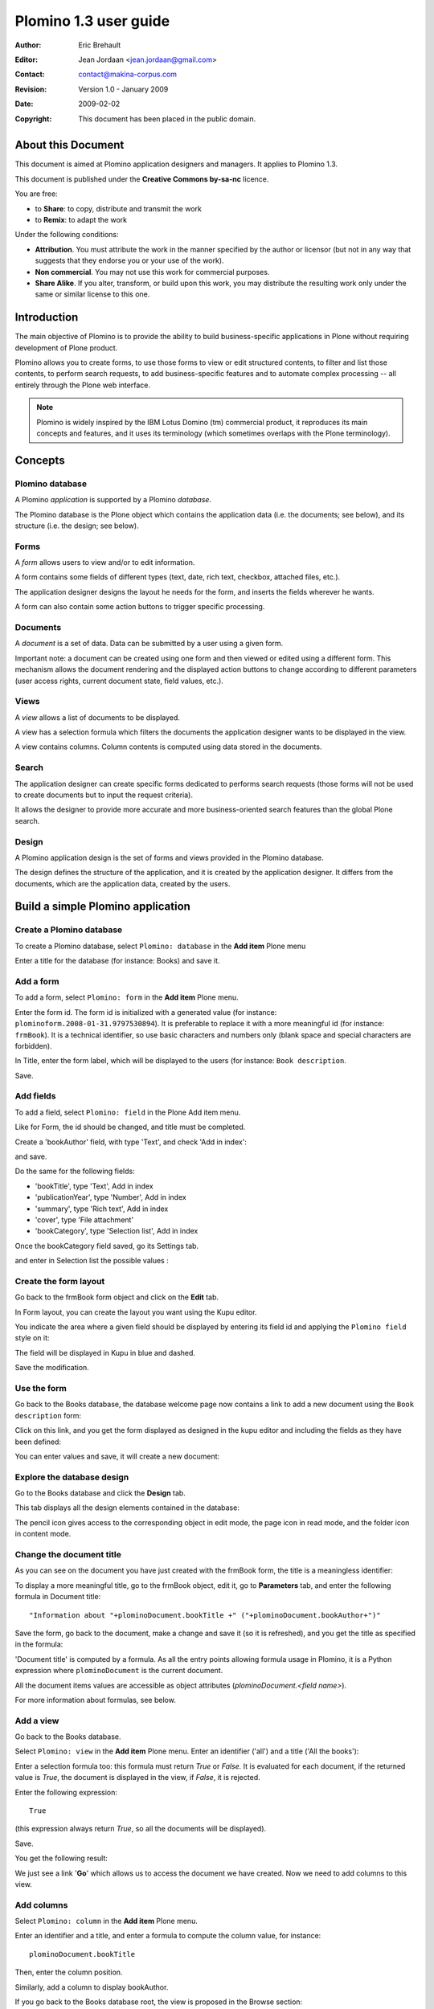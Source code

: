 ======================
Plomino 1.3 user guide
======================

:Author: Eric Brehault
:Editor: Jean Jordaan <jean.jordaan@gmail.com>
:Contact: contact@makina-corpus.com
:Revision: Version 1.0 - January 2009
:Date: 2009-02-02
:Copyright: This document has been placed in the public domain.

-------------------
About this Document
-------------------

This document is aimed at Plomino application designers and managers. It
applies to Plomino 1.3.

This document is published under the **Creative Commons by-sa-nc**
licence.

You are free:

- to **Share**: to copy, distribute and transmit the work

- to **Remix**: to adapt the work

Under the following conditions:

- **Attribution**. You must attribute the work in the manner specified by
  the author or licensor (but not in any way that suggests that they
  endorse you or your use of the work). 

- **Non commercial**. You may not use this work for commercial purposes.

- **Share Alike**. If you alter, transform, or build upon this work, you
  may distribute the resulting work only under the same or similar
  license to this one.

------------
Introduction
------------

The main objective of Plomino is to provide the ability to build
business-specific applications in Plone without requiring development of
Plone product.

Plomino allows you to create forms, to use those forms to view or edit
structured contents, to filter and list those contents, to perform
search requests, to add business-specific features and to automate
complex processing -- all entirely through the Plone web interface.

.. Note:: 
    Plomino is widely inspired by the IBM Lotus Domino (tm) commercial
    product, it reproduces its main concepts and features, and it uses
    its terminology (which sometimes overlaps with the Plone
    terminology).

--------
Concepts
--------

Plomino database
================

A Plomino *application* is supported by a Plomino *database*.

The Plomino database is the Plone object which contains the application
data (i.e. the documents; see below), and its structure (i.e. the
design; see below).

Forms
=====

A *form* allows users to view and/or to edit information.

A form contains some fields of different types (text, date, rich text,
checkbox, attached files, etc.).

The application designer designs the layout he needs for the form, and
inserts the fields wherever he wants.

A form can also contain some action buttons to trigger specific
processing.

Documents
=========

A *document* is a set of data. Data can be submitted by a user using a
given form.

Important note: a document can be created using one form and then viewed
or edited using a different form. This mechanism allows the document
rendering and the displayed action buttons to change according to
different parameters (user access rights, current document state, field
values, etc.).

Views
=====

A *view* allows a list of documents to be displayed.

A view has a selection formula which filters the documents the
application designer wants to be displayed in the view.

A view contains columns. Column contents is computed using data stored
in the documents.

Search
======

The application designer can create specific forms dedicated to performs
search requests (those forms will not be used to create documents but to
input the request criteria).

It allows the designer to provide more accurate and more
business-oriented search features than the global Plone search.

Design
======

A Plomino application design is the set of forms and views provided in
the Plomino database.

The design defines the structure of the application, and it is created
by the application designer. It differs from the documents, which are
the application data, created by the users.


----------------------------------
Build a simple Plomino application
----------------------------------

Create a Plomino database
=========================

To create a Plomino database, select ``Plomino: database`` in the **Add item** Plone menu

.. image:: images/m440f207a.png

Enter a title for the database (for instance: Books) and save it.

Add a form
==========

To add a form, select ``Plomino: form`` in the **Add item** Plone menu.

.. image:: images/m4539359f.png

Enter the form id. The form id is initialized with a generated value
(for instance: ``plominoform.2008-01-31.9797530894``). It is preferable
to replace it with a more meaningful id (for instance: ``frmBook``). It
is a technical identifier, so use basic characters and numbers only
(blank space and special characters are forbidden).

In Title, enter the form label, which will be displayed to the users
(for instance: ``Book description``.

.. image:: images/m34f61fc7.png

Save.

Add fields
==========

To add a field, select ``Plomino: field`` in the Plone Add item menu. 

.. image:: images/2a0c5008.png

Like for Form, the id should be changed, and title must be completed.

Create a 'bookAuthor' field, with type 'Text', and check 'Add in index': 

.. image:: images/m730203ab.png

and save.

Do the same for the following fields:

- 'bookTitle', type 'Text', Add in index 
- 'publicationYear', type 'Number', Add in index 
- 'summary', type 'Rich text', Add in index 
- 'cover', type 'File attachment' 
- 'bookCategory', type 'Selection list', Add in index

Once the bookCategory field saved, go its Settings tab. 

.. image:: images/m472f3e6a.png

and enter in Selection list the possible values : 

.. image:: images/m37199d48.png

Create the form layout
======================

Go back to the frmBook form object and click on the **Edit** tab.

In Form layout, you can create the layout you want using the Kupu
editor.

You indicate the area where a given field should be displayed by
entering its field id and applying the ``Plomino field`` style on it: 

.. image:: images/62293509.png 

The field will be displayed in Kupu in blue and dashed.

Save the modification.

Use the form
============

Go back to the Books database, the database welcome page now contains a
link to add a new document using the ``Book description`` form:

.. image:: images/49f39a7c.png

Click on this link, and you get the form displayed as designed in the
kupu editor and including the fields as they have been defined: 

.. image:: images/3e84c372.png

You can enter values and save, it will create a new document: 

.. image:: images/m23140d98.png 


Explore the database design
===========================

Go to the Books database and click the **Design** tab.

This tab displays all the design elements contained in the database: 

.. image:: images/2d8bbc56.png 

The pencil icon gives access to the corresponding object in edit mode,
the page icon in read mode, and the folder icon in content mode.

Change the document title
=========================

As you can see on the document you have just created with the frmBook
form, the title is a meaningless identifier: 

.. image:: images/4014d979.png

To display a more meaningful title, go to the frmBook object, edit it,
go to **Parameters** tab, and enter the following formula in Document
title::

    "Information about "+plominoDocument.bookTitle +" ("+plominoDocument.bookAuthor+")"

Save the form, go back to the document, make a change and save it (so it
is refreshed), and you get the title as specified in the formula: 

.. image:: images/2dc31e82.png

'Document title' is computed by a formula. As all the entry points
allowing formula usage in Plomino, it is a Python expression where
``plominoDocument`` is the current document.

All the document items values are accessible as object attributes
(`plominoDocument.<field name>`).

For more information about formulas, see below.

Add a view
==========

Go back to the Books database.

Select ``Plomino: view`` in the **Add item** Plone menu. Enter an
identifier ('all') and a title ('All the books'):

.. image:: images/m57ed2659.png

Enter a selection formula too: this formula must return `True` or
`False.` It is evaluated for each document, if the returned value is
`True`, the document is displayed in the view, if `False`, it is
rejected.

Enter the following expression::

    True

(this expression always return `True`, so all the documents will be
displayed).

Save.

You get the following result: 

.. image:: images/m64d1e0e7.png

We just see a link '**Go**' which allows us to access the document we
have created. Now we need to add columns to this view.

Add columns
===========

Select ``Plomino: column`` in the **Add item** Plone menu.

Enter an identifier and a title, and enter a formula to compute the
column value, for instance::

    plominoDocument.bookTitle

Then, enter the column position. 

.. image:: images/b38e0e1.png


Similarly, add a column to display bookAuthor.

If you go back to the Books database root, the view is proposed in the
Browse section: 

.. image:: images/m12df968f.png

Create more documents. When you click on the link 'All the books', the
view is displayed with its 2 columns (and its new documents): 

.. image:: images/6de65017.png

To improve browsing of the documents, it could be useful to sort the
view.

To do that, click on **Edit**, go to the **Sorting** tab and enter
``col1`` in the **Sorting** column, then save: 

.. image:: images/193e0720.png


Add more views
==============

You can add as many views as necessary.

You can build views able to filter the documents; for instance if you
enter the following selection formula::

    plominoDocument.publicationYear >=1800 and plominoDocument.publicationYear <1900

you will only list the XIXth century books.

You can create categorised views: create a view with a first column
which contains the `bookCategory` field value, and select
**Categorised** in the **Sorting** tab: 

.. image:: images/m233a2bba.png

Each category can be expanded or collapsed. 


Add a search form
=================

Create a new form named ``frmSearch``, and add some fields with the same
identifiers as the documents fields you want to be able to search; for
instance: bookTitle, bookAuthor and bookCategory.

In the **Parameters** tab, select 'Search form' and enter ``all`` in 'Search view': 

.. image:: images/22e7de63.png

This form is now proposed in the Search section in the Books database root: 

.. image:: images/197da1a1.png

If you click on this link, you get the search form, and if you enter
some criteria, the results are displayed under the form: 

.. image:: images/m54d2b2e2.png

.. Note:: 
    the criteria are effective only if the field names match the
    document item names.


``About`` and ``Using`` pages
=============================

Go to the Books database **Edit** tab. You can fill in the ``About this
database`` section and the ``Using this database`` section.

Information entered here will be available in the **About** and the
**Using** tabs. It allows you to offer users a page to describe the
purpose of the application and another one to give a short user guide.

--------------
Access control
--------------

Standard Plomino access rights
==============================

Plomino offers 5 standard access levels for any Plomino database:

- *Reader*: can read any document, perform searches, but cannot create
  new documents or modify existing ones.

- *Author*: Reader + can create new documents, and modify/delete only
  documents he/she has created.

- *Editor*: Author + can modify/delete any documents.

- *Designer*: Editor + can change the database design.

- *Manager*: Designer + can change the access rights.

These rights can be granted to Plone members and/or to Plone groups.

Generic users
=============

Plomino handles 2 types of generic users:

- *Anonymous*: users not authenticated on the Plone site.

- *Authenticated*: any authenticated user.

The Plomino standard access rights can be applied to those 2 generic
users, but an anonymous user will never be able to delete a document.

.. Note:: 
    as nothing can differentiate an anonymous user from another one,
    this rule allows to make sure no one will delete a document created
    by someone else.

Roles
=====

Some applications may need to provide, for specific users, a specific
behaviour which is beyond the basic access rights mechanism we have just
described.

Plomino allows you to create roles which can be applied to Plone users.

By default, a role does not grant any extra rights, but the application
designer will use them as markers to enable specific behaviours in his
application.

For instance, if you build a Plomino application to handle purchase
requests, all the employees will be able to use the form to submit a
purchase request, but only the users with the `[FinancialReponsible]`
role would be able to modify the **Approval** section in this form.

.. Note:: roles are always noted with brackets.

Manage the access rights
========================

Access rights are managed in the tab named **ACL** (Access Control List). 

.. image:: images/30eab40c.png 

----------------
Fields reference
----------------

General parameters
==================

id
    :Value:
        Free text. 
        
        It mustn't contain special characters or spaces.
    :Purpose:
        Field identifier. It is used in Plomino formulas to identify the
        corresponding document item.                                                                   
Field type
    :Value:
        - Selection list 
        - Name 
        - Text 
        - Number 
        - Date/Time 
        - File attachment 
        - Rich text 
        - Doclink                                
    :Purpose:
        Depending on the field type, the values entered in the field
        and/or the rendering of the field might be different. (See
        Type-specific parameters.)
Field mode
    :Value:
        - Editable 
        - Computed 
        - Computed for display 
        - Computed on creation
    :Purpose:
        When editable, a field value can be entered by the user.
        Otherwise, its value is computed using a formula. See Advanced
        features -- Computed field.
Formula
    :Value:
        Python code
    :Purpose:
        Depending on the field mode, this formula will compute the field
        value (if computed), or just its default initial value (if
        editable).
Field read template and field edit template
    :Value:
        .PT template id
    :Purpose:
        The custom .pt template to use to render the field. See Advanced
        features -- Field template.
Validation formula
    :Value:
        Python code
    :Purpose:
        The validation formula must return a string containing the error
        message if the validation failed, or an empty string is the
        validation was successful.
Add to index
    :Value:
        True/False
    :Purpose:
        If `True`, the field is added to the database index, allowing to
        perform search on its values.


Type-specific parameters
========================

Type-specific parameters are available in the field's Settings tab:

.. image:: images/7ef734a8.png

Text field
----------

.. image:: images/3fdf9792.png

Widget
    :Value:
        - ``Text``      
        - ``Long text`` 
    :Purpose: Text is rendered as a basic HTML input text field.
Size
    :Value: Integer       
    :Purpose: 
        - If Text widget: input text size.
        - If Long text: textarea rows.

.. image:: images/m1f045a32.png

Selection list field
--------------------

Widget
    :Value: - ``Selection list``
            - ``Multi selection list``
            - ``Checkboxes``
            - ``Radio buttons``
    :Purpose: Note: multi selection list and checkboxes are multi-valued.
Selection list 
    :Value: List of strings
    :Purpose:
        The possible values selectable in the field.

        Note: if a value contains a pipe (`|`), Plomino uses the string
        *before* the pipe as the entry label, and the string *after* as the
        real value. 

        Example: ```United states of America|USA```
Selection list formula 
    :Value: Python script
    :Purpose: 
        The formula must return the list of values selectable in the
        field (using the ```label|value``` format if necessary).

        Note: if a Selection list formula is provided, it overrides the
        Selection list to provide the field value list.
Separator 
    :Value: String
    :Purpose: 
        Used to separate the values in read mode for multi-valued fields
        and also in edit mode for radio buttons and checkboxes.

        Default is blank.

        Examples: ``;-,``


Name field
----------

.. image:: images/m608450e8.png

Type
    :Value: 
        - ``Single valued``
        - ``Multi valued``
Separator
    :Value: String
    :Purpose:
          Used to separate the values in read mode.

          Default is blank.

          Examples: ``;-,``


Number field
------------

.. image:: images/m22b77a8c.png

Type
    :Value:
        - ``Integer``
        - ``Float``
Size
    :Value:
        Integer
    :Purpose:
        Length of the HTML input.


Date/Time field
---------------

.. image:: images/m3e60ec56.png

Format
    :Value:
          Python date pattern
    :Purpose:
          Example: `%d/%m/%Y`

          If empty, default to the Database default date format.
Starting year
    :Value:
          Integer
    :Purpose:
          Earliest year selectable using the date/time widget.

          If empty, default to the Plone site default starting year.


File attachment field
---------------------

No specific parameters.

Rich text field
---------------

No specific parameters.

Doclink field
-------------

.. image:: images/m78a38b08.png

Widget
    :Value:
        - ``Selection list``
        - ``Multi-selection list``
        - ``Embedded view``
    :Purpose:
          If *Embedded view* is selected, the view itself is displayed,
          with a check box on each row to allow the user to select a
          document.
Source view
    :Value:
          The targeted view
Label column
    :Value:
          The column used to provide the list labels
    :Purpose: 
          Only apply if Selection list or Multi selection list
Documents list formula
    :Value: 
          Python script
    :Purpose: 
          This formula must return a list of string values formatted as follows::

            ```lable|path_to_document```

          Notes:
          - it might a path to any kind of Plone object (even if the main purpose is to link to Plomino Documents),
          - if a formula is provided, it overrides Source view and Label column.
Separator
    :Value: 
          String
    :Purpose: 
          Used to separate the links in read mode.

          Default is blank.

          Examples: ``;-,``


------------------
Features reference
------------------

Formulas
========

Formulas are Python expressions.

If it is a one line expression, the returned value corresponds to the
Python expression evaluation. Example::

    plominoDocument.price*15

return the value ``price`` multiplied by 15.

But if the expression consists of several lines, you must use ``return``
to specify the value to return. Example::

    total_price=plominoDocument.purchasePrice + plominoDocument.productionCosts 
    taxes=total_price*0,196 
    return taxes

And if you just write::

    total_price=plominoDocument.purchasePrice + plominoDocument.productionCosts
    total_price*0,196

no value would be returned.

.. Note::
    a formula is not necessarily required to return a value -- you may
    just need to make some changes in some documents (for instance if it
    is the formula in a Plomino action), so the return value would be
    irrelevant.

``plominoDocument`` is a reserved keyword which corresponds to the
current document on which the formula is evaluated.

You can use ``plominoContext`` as a synonym of ``plominoDocument``,
because in some cases the formula is executed on an object which is not
a Plomino document (but a view, or a form, for instance).In those cases,
``plominoContext`` will be prefered to avoird confusion.

The document items can be accessed as if they were attributes, or using
the `getItem()` method: ``plominoDocument.validationDate`` is equivalent to: 
``plominoDocument.getItem('validationDate')``. 

.. Note:: 
    there is still a small difference, because if an item does not
    exist, the attribute notation will produce an error, whereas
    `getItem` will return an empty string ``''``.

To change an item value, use the `setItem()` method: 
``plominoDocument.setItem('firstname', 'Eric')``

You can access the parent Plomino database of the document (or view, or
form, according the context) using the `getParentDatabase()` method.

You can also access the views and the other documents. Example::

    db=plominoDocument.getParentDatabase() 
    view=db.getView('pendingPurchases') 
    total=0 
    for doc in view.getAllDocuments(): 
    total=total+doc.price 
    return total

(this example computes the total amount for the pending purchase requests).

You can check the current user rights or roles. Example::

    db=plominoDocument.getParentDatabase() 
    user=db.getCurrentUser() 
    if db.hasUserRole(user, '[Expert]'): 
        return True 
    elif db.isCurrentUserAuthor(doc): 
        return True 
    elif 'PlominoEditor' in db.getCurrentUserRights(): 
        return True 
    else: 
        return False

You can change the author access rights on a given document by modifying
its `Plomino_Authors` item.

This item is created automatically for any document and contains the
user id of the document creator. If you want your document to be
editable by users other than its creator, it can contain other ids as
well. Example::

    authors=plominoDocument.getItem('Plomino_Authors') 
    authors.append('[Expert]') 
    if not 'inewton' in authors: 
        authors.append('inewton') 
    plominoDocument.setItem('Plomino_Authors', authors)

As you can see in this example, you can add user ids and/or user roles.

For a better understanding of the methods available on Plomino objects,
see below in this document.

Actions
=======

By default, Plomino offers few standard actions (**Exit**, **Save**,
**Delete**, **Edit**, etc.) depending on the object type (document,
view, form), on the current mode (read mode or edit mode), and on the
user access rights.

To improve the application usability, you may need to add more actions
in the forms or in the views.

To create an action, select ``Plomino: action`` in the **Add item**
Plone menu.

.. image:: images/6cee3f7f.png

Enter an identifier and a title.

Then select the action type:

- Open form: open the form indicated by the ``Parameter or code``
  parameter to create a new document.

- Open view: open the view indicated by the ``Parameter or code``
  parameter.

- Close: go back to the database home page.

- Save: submit the form with its current content, and save (or create)
  the document.

- Python script: run the formula entered in ``Parameter or code``, and
  redirect to the current object (in read mode). Examples: send a mail
  notification to someone, compute a field value and update the document
  with this new value, etc.

- Redirect: same as ``Python script``, but the formula should return an
  URL that will be used for redirection. Example: create a new document
  using some values from the current document, and automatically open
  this new document.

You can add a *hide-when* formula to control when the action should be
visible or not.

If you select ``Display action in action bar``, the action will be
displayed together with the standard Plomino actions in the action bar.

Example:

.. image:: images/m2899c882.png

But (in forms only) you can also choose to insert the action within the
form layout directly. You must use the *Plomino action* style in Kupu,
and the action will be rendered according the Action display parameter
(link, submit button, or button).

Example:

.. image:: images/5eabcd6.png

Result:

.. image:: images/67218c9.png


Fields
======

Computed fields
---------------

In a form, the fields where the user can enter data are in *edit* mode.

You might also need to use fields which can not be changed by the user.
Here are the other modes offered in Plomino:

Computed
    the field value is computed with a formula each time the document is
    opened, and it is saved each time the document is saved.

Computed on creation
    the field value is computed only once, the first time the document
    is saved.

Computed for display
    the field value is computed each time the document is opened, but it
    is not saved.

Example: create a computed for display field with this formula::

    category=plominoDocument.bookCategory 
    result="" 
    if not category=='': 
        index=plominoDocument.getParentDatabase().getIndex() 
        autres=index.dbsearch({'bookCategory': category}, None) 
        result="There are "+str(len(autres)-1)+" other books in the same category" 
    return result

and insert it in the frmBook form: 

.. image:: images/m434a6b5d.png 


Validation
----------

By default, Plomino validates fields according to their type (for
instance, letters are not allowed in a Number field).

You can also add more validation criteria in the field's **Validation**
tab:

- a field can be mandatory: if the field is empty when the document is
  saved, Plomino does not save the document and displays an alert to the
  user.

- you can enter a formula to implement a specific validation rule (which
  may depend on other fields values).

For instance, in a *Purchase request* application, the maximum
authorised amount is 1000 euros. You would enter the following formula
in the TotalAmount field::

    if plominoDocument.TotalAmount>1000: 
        return 'The total amount must be under 1000 euros` 
    else: 
        return '`

Note: the formula must return an empty string if validation succeeds or
an error message if it is not.

Doclinks
--------

A Doclink field allows a Plomino document to reference another document.

The doclink stores the path to the targeted document, and it is
displayed as a link.

You may use a *view* as the source of possible targeted documents.

Example
```````

We have a Contact form allowing users to enter contact information about
company employees.

The view ``allcontacts`` returns all the contact documents:

.. image:: images/m55c9e282.png

We add a doclink field, named ``manager``, in the Contact form to enter
the corresponding manager of each employee.

.. image:: images/5ef4a230.png

It uses the ``allcontacts`` view as its document list source, and
displays the ``name`` column value as label:

.. image:: images/m4fdd0770.png

In read mode, the field displays a link to the corresponding document:

.. image:: images/m52601ab7.png

If you choose the ``Embedded view`` widget, the field displays the view
itself (including all columns), with a checkbox to select documents:

.. image:: images/m2eb3ebc9.png

Instead of using a view, you can compute the document list using a
formula (which will override the Embedded view widget), so you can
filter the documents you want to list, you can retrieve documents from
another database, or even list Plone objects which are not Plomino
documents. For example::

    contactsdb=plominoDocument.restrictedTraverse("/Plone/demo/contacts") 
    view=contactsdb.getView('allcontacts') 
    return [d.lastname+"|"+d.getPath() for d in view.getAllDocuments()] 

.. Note::
    in this example, we use the `getAllDocuments` method to get the
    documents list, this method returns Catalog brains<!-- Hmm,
    getAllDocuments doesn't sound like it will return brains, it sounds
    like it will return documents.

Looking at the source code, I see that it does in fact return documents
(d.getObject() for d in res) so this must have changed since 1.3 -->. To
improve performance, the ``lastname`` field has been added to the index,
so there is no need to wake up the objects (using `getObject`), and we
use the `getPath` method to get the path of the real object.

Field templates
---------------

You can create a custom template to render a field in a different way
than the regular field widgets.

The field template must be added in the Resources folder in the ZMI (go
to **Design tab/Others/Resources folder**) as a Page Template.

To be applied, the template id must be then entered in the *Field read
template* or in the *Field edit template*.

The template code can be copied from the Plomino products sources
(`CMFPlomino/skins/cmfplomino_templates/**FieldEdit.pt` or
`**FieldRead.pt`).

Here is an example showing a multi-categorized tag field:

Edit template::

    <span tal:define="
        field options/field;
        db options/field/getParentDatabase;
        categories python:
            [doc.getObject() for doc in db.getView('tags').getAllDocuments()]
        ">
    <table><tr>
    <tal:loop repeat="cat categories">
        <td valign="top" tal:define="
            c cat/tagCategory;
            tags cat/tagList
            ">
        <span tal:content="c">category</span>
        <select tal:attributes="name options/fieldname"
            multiple="true"
            lines="4">
        <tal:block repeat="v python:
            [t+'|'+c+':'+t for t in tags.split(',')]
            ">
            <tal:block define="
                current options/fieldvalue;
                l python:v.split('|')
                ">
                <option tal:attributes="
                    value python:l[1];
                    selected python:test(current and l[1] in current,1,0)
                    "
                    tal:content="python:l[0]">value</option>
            </tal:block>
        </tal:block>
        </select>
        </td>
    </tal:loop>
    </tr>
    </table>
    </span>

Result:

.. image:: images/46da1d8b.png

Read template::

    <tal:block tal:repeat="v options/selection">
        <tal:block define="
            current options/fieldvalue;
            l python:v.split('|')
            ">
            <tal:block condition="
                python:test(current and l[1] in current,1,0)">
                <tal:block define="
                    v python:l[0];
                    cat python:v.split(':')[0];
                    t python:v.split(':')[1]
                    ">
            <br/><span class="discreet" tal:content="cat">category</span>
            <span class="callout" tal:content="t">category</span>
                </tal:block>
            </tal:block>
        </tal:block>
    </tal:block>

Result:

.. image:: images/2c92d666.png


Forms
=====

Events
------

In a Plomino form, you can use the following events:

`onOpenDocument`
    executed before document is opened (in both read mode and edit mode)

`onSaveDocument`
    executed before document is saved

`onDeleteDocument`
    executed before document is deleted

`onCreateDocument`
    executed before the document is saved for the first time
    (`onSaveDocument` will also be executed, but after
    `onCreateDocument`)

In the **Events** tab, you can enter the formulas for each event you
need.

Example: enter the following formula for the `onSaveDocument` event::

    date=DateToString(DateTime()) 
    db=plominoDocument.getParentDatabase() 
    user=userFullname(db, db.getCurrentUser()) 
    plominoDocument.setItem(
        'history',
        plominoDocument.getItem('history') +
        "This document has been modified by "+user+" on "+date)

it will update the ``history`` item which logs all the modifications,
authors and dates.

Hide-when formulas
------------------

In a form, it might be useful to hide or display some sections according
different criteria (an item value, the current date, the current user's
access rights, etc.).

To do so, you must use Hide-when formulas.

Select ``Plomino: hide when`` in the **Add item** Plone menu.

Enter an identifier, a title, and a formula. Example:
``plominoDocument.bookState=='Damaged```

Then, modify the form layout to insert the hide-when formula in the form
layout. Enter the following: ``start:hide-when-identifier``
at the beginning of the area to hide. And the following at the end:
``end:hide-when-identifier``
And apply the Plomino *Hide-when* formula style to those 2 bounds:

.. image:: images/m33cfb2d3.png

If the hide-when formula returns `True`, the enclosed area will be
hidden. If it returns `False`, the area is displayed (in our example: if
the book is damaged, it cannot be borrowed, so we hide the action to
check the book availability).

Sub-forms
---------

An application can contain several forms.

In the Book library example, we could add a CD form and a Video form.
Those 2 forms would probably have several similar fields (availability,
last borrower, return date, etc.).

To avoid having to build (and maintain) the same things several times,
you can use sub-forms.

The sub-form principle is to insert a form within another form.

In our example, we create a ``borrowInfo`` form containing the
borrower name, the return date, and the availability, and we insert it
as a sub-form in ``frmBook``, ``frmCD`` and ``frmVideo``.

The form is inserted using the Plomino *Subform* style in Kupu:

.. image:: images/m12bfc6b1.png

.. Note:: 
    as you probably do not want 'borrowInfo' to be displayed in the
    database home page, you have to check ``Hide in menu`` in the form
    **Parameters** tab.

Search formula
--------------

When you create a search form, Plomino uses the form fields to make a
regular ZCatalog search among the view's documents.

If needed, you can create a specific search formula in the form
**Parameters** tab.

This formula must return `True` or `False` for each document listed in
the search view.

You can access the values submitted by the search form on the REQUEST
object: `plominoContext.REQUEST.get('myfield')`.

Example::

    period=plominoContext.REQUEST.get('period') 
    if period=='Ancien regime': 
        return plominoDocument.year 
    if period=='Empire': 
        return plominoDocument.year >=1804 and plominoDocument.year

.. Note::
    Search formulas can be a lot slower than regular ZCatalog searches,
    you must use them carefully.

Page
----

Like a Search form, a Page form cannot be used to save documents;
moreover Page forms do not display any action bar.

Nevertheless, like any form, it can contain computed fields, actions
(inserted in the form layout), or hide-when formulas, so it is a good
way to build navigation pages, custom menus, or information pages (like
reports, etc.).

Example:

.. image:: images/m8490705.png

Here we create a page with 3 actions to access 3 different views, but
the last one is enclosed in a Hide-when formula so it will not be
displayed if the current user does not satisfy a given criteria. In the
example, we test if the user has the ``[dbadmin]`` role::

    "[dbadmin]" not in plominoContext.getCurrentUserRoles()

Result if you are not ``[dbadmin]``:

.. image:: images/78acdcb8.png

Result if you are ``[dbadmin]``:

.. image:: images/5203c813.png


Views
=====

Form formula
------------

You may need to read or edit documents with different forms.

For instance, a person who wants to borrow a book wants different
information (book description, category, publication year, etc.) than
the librarian (who may want last borrower, return date, availability,
etc.).

As explained previously, we can manage this issue using hide-when
formulas, actions and sub-forms.

But if the functional differences are too great, or if the layout is
totally different, those strategies will probably produce too much
complexity.

In such a case, it is better to create a totally different form (named
``frmBorrowManagement`` for instance).

Unfortunately, the document always opens with the form used the last
time it has been saved.

To open the document with a different form, you need to create a
specific view for borrow management and use the Form formula parameter.

This formula will compute the name of the form to use when the documents
are opened from the view.

If you enter ``frmBorrowManagement`` in Form formula, all the documents
opened from this view will be displayed using the `frmBorrowManagement`
form.

View template
-------------

If you need a specific layout for a view, you can create a ZPT page
which can be used instead the default template.

This way, you can build calendar view, Gantt view, produce charts, etc.

To do so, add your Page Template in the resources folder, and enter its
name in View Template in the view Parameters tab.

A good approach is to copy the ZPT code from
`CMFPlomino/skins/CMFPlomino/OpenView.pt` (in the Plomino sources) and
append your modifications.

.. Note:: good knowledge of ZPT is required.

Export CSV
----------

All the views can be exported as CSV. The export contains the value of
each column.

Go to the database **Design** tab, expand the **Views** section and
click the green arrow icon next to the view you want to export.

You can build views specifically for export purposes, you just need to
create the columns according the values you want to get in CSV (note: if
you do not want this view to be offered on the database home page, check
``Hide in menu`` in the view **Parameters** tab).

Database
========

Refresh a database
------------------

After copy/paste of views or forms, or deletion of fields, a Plomino
database may be corrupted.

If so, you have to refresh the database. This will re-build the database
index entirely, and destroy all the previously compiled Plomino formula
scripts (the first time a formula is called, it is compiled in a Python
Script object in the ZODB).

To do so, go to the database **Design** tab, expand the **Others**
section and click on **Database refresh**.

Refresh also migrates your database to your current Plomino version (if
Plomino has been upgraded since the database was created).

Design import/export
--------------------

You can export or import Plomino database design elements from one Zope
instance to another.

This may be useful if you want to deploy a new application from a
development server to a production server, or if you want to release a
modification or a correction on an application already in production.

To import design elements, go to the database **Design** tab, and in the
**Import/Export Design** section, fill in the following parameters:

- the URL of the Plomino database which contains the elements you want
  to import in the current database;

- user id and password corresponding to a user account on the remote
  instance. This account must be PlominoManager on the remote Plomino
  database.

Then click on refresh: Plomino will load the list of all the available
elements in the remote database.

.. image:: images/790674a2.png

You can then choose the elements you want and click on **Import** to
import them into the local database.

In some cases (depending on firewalls, proxies, etc.), it is easier to
export from the local database to the remote one.

The principle is the same, you just need to use the **Export** section.


Replication
-----------

You can replicate documents between 2 Plomino databases, possibly on 2
different Zope servers. 

.. image:: images/45edb683.png

There are 3 replication modes:
- push mode: local modifications are replicated on the remote database;
- pull mode: remote modifications are replicated on the local database;
- push-pull mode: both.

If a document has been modified in both the local and remote databases
since the last replication, there are 3 conflict resolution modes:
- local wins,
- remote wins,
- last modified wins.

Replication can be useful to synchronize information between 2 servers,
or for mobile workers who want to be able to work on a local replica.

Start page
----------

By default, the database default screen is the generic database menu:

.. image:: images/m26047b00.png

But you might prefer to display something else instead (for instance a
view, a page, a search form, etc.).

In this case, go to your database **Edit** tab, and enter the element id
in the **Start page** parameter.

Agents
======

It might be useful to launch the same processing from different places
in the application (views action, forms action). To avoid duplicate=ing
the code, you can implement the code in an *agent*.

Select ``Plomino: agent`` in the **Add item** Plone menu, and enter an
identifier, a title and the code.

If needed, you can provide the id of a user that will be used to run the
agent (so the access rights of that user are applied when the agent is
executed, not those of the current user).

This might be useful to run archiving, cleaning, etc. without giving
manager rights to regular users.

The agent can be executed (from an action) using the `runAgent()` method::

    db=plominoDocument.getParentDatabase() 
    db.MyAgent.runAgent()

Note: this method can take `REQUEST` as parameter, which allows
variables in the querystring to be read and redirection to be performed.

If you install ZpCron on your Zope instance, an agent can also be
scheduled. You specify when the agent should run using a cron-like
format.

Resources
=========

A Plomino database contains a ``resources`` folder in the ZODB which can
contain useful extra assets:

- images or icons you may need to insert in your forms;

- CSS or javascript files;

- ZPT templates (see view template below);

- Python files, to provide a code library usable from the different
  formulas (using the `callScriptMethod` method);

- CSV (or other) files containing useful data;

- etc.

To access this folder, go to the **Design** tab, expand the **Others**
section and click on **Resources Folder**. It opens the standard ZMI
screen, which allows new elements to be added.


-----------------------
Plomino class reference
-----------------------

Non-exhaustive list of the classes' methods.

PlominoDatabase
===============

`callScriptMethod(self, scriptname, methodname, *args)`
    calls a method named methodname in a file named scriptname, stored in
    the ``resources`` folder. If the called method allows it, you may
    pass some arguments.

`createDocument(self)`
    returns a new empty document.

`deleteDocument(self, doc)`
    deletes the document

`deleteDocuments(self, doc)`
    batch delete documents from database. The `onDelete` formula and
    index updating are not performed (use `refreshDB` to update).

`getAgents(self)`
    returns all the PlominoAgent objects stored in the database.

`getAllDocuments(self)`
    returns catalog brains for all the PlominoDocument objects stored in
    the database.

`getCurrentUser(self)`
    returns the current user.

`getCurrentUserRights(self)` 
    returns the current user's access rights.

`getCurrentUserRoles(self)`
    returns the current user's roles.

`getDocument(self, docid)`
    returns the PlominoDocument object corresponding to the identifier.

`getForm(self, formname)`
    returns the PlominoForm object corresponding to the identifier.

`getForms(self)`
    returns all the PlominoForm objects stored in the database.

`getIndex(self)`
    returns the PlominoIndex object.

`getPortalGroups(self)`
    returns the Plone site groups.

`getPortalMembers(self)`
    returns the Plone site members.

`getPortalMembersIds(self)`
    returns the Plone site member ids.

`getPortalMembersGroupsIds(self)`
    returns the Plone site groups ids and all the Plone site members
    ids.

`getUserRoles(self)`
    returns all the roles declared in the database.

`getUsersForRight(self, right)`
    returns the users declared in the ACL and having the given right.

`getUsersForRoles(self,role)`
    returns the users declared in the ACL and having the given role.

`getView(self, viewname)`
    return the PlominoView object corresponding to the identifier.

`getViews(self)`
    returns all the PlominoView objects stored in the database.

`hasUserRole(self, user, role)`
    returns `True` if the specified user has the given role.

`isCurrentUserAuthor(self, doc)`
    returns `True` if the current user is author of the given document
    or has the PlominoAuthor right.

`refreshDB(self)`
    refresh the database index and the formulas.

PlominoDocument
===============

`delete(self, REQUEST=None)`
    deletes the document, and if ``REQUEST`` contains a key named
    ``returnurl``, uses its value to redirect the client.

`deleteAttachment(self,` `REQUEST)`
    remove file object and update corresponding item value.

`getfile(self, filename=None, REQUEST=None)`
    return the file corresponding to the given filename.

`getFilenames(self)`
    return the filenames of all the files stored with the document.

`getForm(self)`
    returns the form given by the *view form* formula (if the document
    is opened from a view and if the view has a form formula), else
    returns the form given by the document's Form item.

`getItem(self, name)`
    returns the item value if it exists, else returns an empty string.

`getItemClassname(self, name)`
    returns the class name of the item .

`getItems(self)`
    returns the names of all the items existing in the document.

`getParentDatabase(self)`
    returns the PlominoDatabase object which contains the document.

`getRenderedItem(self, itemname, form=None, convertattachments=False)`
    returns the item value using the rendering corresponding to the
    field type defined in the form (if form is `None`, it uses the form
    returned by `getForm()`). If `convertattachments` is `True`,
    FileAttachments items are converted to text (if possible).

`hasItem(self,` `name)`
    returns `True` if the item exists in the document.

`isAuthor(self)`
    returns `True` if the current user is author of the document or has
    the PlominoAuthor right.

`isEditMode(self)`
    returns `True` is the document is being edited, `False` if it is
    being read. Note the same method is available in PlominoForm, so it
    can be used transparently in any formula to know if the document is
    being edited or not.

`isNewDocument(self)`
    returns `False` (because an existing document is necessarily not
    new). Note the same method is available in PlominoForm (and returns
    `True`), so it can be used transparently in any formula to know if
    the document is being created or not.

`openWithForm(self,` `form,` `editmode=False)`
    display the document using the given form's layout (but first, check
    if the user has proper access rights).

`removeItem(self,` `name)`
    remove the item.

`save(self, form=None, creation=False, refresh_index=True)`
    refresh the computed fields and re-index the document in the Plomino
    index and in the Plone `portal_catalog` (only if `refresh_index` is
    `True`; `False` might be useful to improve the performance, but a
    `refreshDatabase` will be needed). It uses the field's formulas
    defined in the provided form (by default, it uses the form returned
    by `getForm()`).

`send(self, recipients, title, form=None)`
    send the document by mail to the recipients. The document is
    rendered in HTML using the provided form (by default it uses the
    form returned by `getForm()`).

`setItem(self,name,value)`
    set the value (if the item does not exist, it is created).

PlominoForm
===========

`getFormName(self)`
    returns the form id.

`getParentDatabase(self)`
    returns the PlominoDatabase object which contains the form.

`isEditMode(self)`
    returns `True`. 
    
    .. Note:: 
        the same method is available in PlominoDocument, so it can be
        used transparently in any formula to know if the document is
        being edit or not.

`isNewDocument(self)`
    returns `True` (when the context is a form, it is necessarily a new
    doc). 
    
    .. Note:: 
        the same method is available in PlominoDocument (and returns
        `False`), so it can be used transparently in any formula to know
        if the document is being created or not.

PlominoView
===========

`exportCSV(self, REQUEST=None)`
    returns the columns values in CSV format. If REQUEST is not `None`,
    download is proposed to the user.

`getAllDocuments(self)`
    returns all the documents which match the Selection Formula.
    Documents are sorted according the sort column (if defined).

`getDocumentsByKey(self, key)`
    returns all documents for which the value of the column used as sort
    key matches the given key.

`getParentDatabase(self)`
    returns the PlominoDatabase object which contains the view.

`getViewName(self)`
    returns the view id.

PlominoIndex
============

`dbsearch(self, request, sortindex, reverse=0)`
    searches the documents corresponding to the request (see ZCatalog
    reference). The returned objects are ZCatalog brains pointing to the
    documents (see ZCatalog reference).

`getKeyUniqueValues(self,` `key)`
    returns the list of distinct values for an indexed field.

`getParentDatabase(self)`
    returns the PlominoDatabase object which contains the index.

`refresh(self)`
    refresh the index.

PlominoUtils
============

.. Note::
    PlominoUtils is imported for any formula execution, its methods are
    always available (importing the module is not needed).

`DateRange(d1, d2)`
    returns the dates of all the days between the 2 dates.

`DateToString(d, format='%d/%m/%Y')`
    converts a date to a string.

`htmlencode(s)`
    replaces unicode characters with their corresponding html entities

`Now()`
    returns current date and time.

`PlominoTranslate(message, context, domain='CMFPlomino')`
    translate the given message using the Plone i18n engine (using the
    given domain).

`sendMail(db, recipients, title, html_message)`
    send a mail to the recipients.

`StringToDate(str_d, format='%d/%m/%Y')`
    converts a string to a date.

`userFullname(db, userid)`
    returns the user full name.

`userInfo(db, userid)`
    returns the Member object corresponding to the user id (it may be
    used to get the user email address for instance).

PlominoAgent
============

`getParentDatabase(self)`
    returns the PlominoDatabase object which contains the agent.

`runAgent(self, REQUEST=None)`
    runs the agent. If REQUEST is provided, there is a redirection to
    the database home page, unless the REQUEST contains a REDIRECT key
    If so, the formula returned value is used as the redirection URL.
